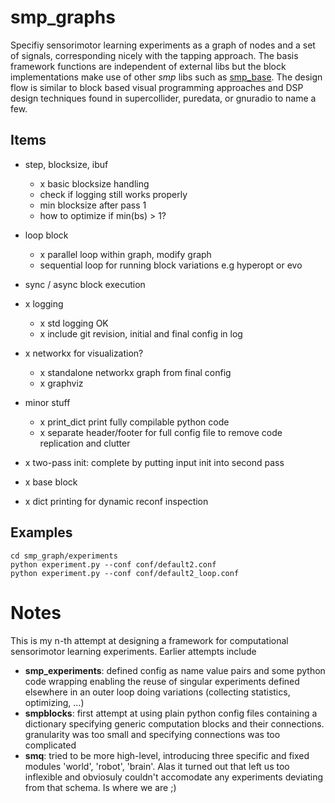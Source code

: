 
#+OPTIONS: ^:nil toc:nil

#+LATEX_HEADER: \usepackage{fullpage}
#+LATEX_HEADER: \usepackage{lmodern}
#+LATEX_HEADER: \renewcommand{\familydefault}{\sfdefault}

* smp_graphs

Specifiy sensorimotor learning experiments as a graph of nodes and a
set of signals, corresponding nicely with the tapping approach. The
basis framework functions are independent of external libs but the
block implementations make use of other /smp/ libs such as
[[https://github.com/x75/smp_base][smp_base]]. The design flow is similar to block based visual programming
approaches and DSP design techniques found in supercollider, puredata,
or gnuradio to name a few.

** Items
 - step, blocksize, ibuf
   - x basic blocksize handling
   - check if logging still works properly
   - min blocksize after pass 1
   - how to optimize if min(bs) > 1?

 - loop block
   - x parallel loop within graph, modify graph
   - sequential loop for running block variations e.g hyperopt or evo

 - sync / async block execution

 - x logging
   - x std logging OK
   - x include git revision, initial and final config in log
 
 - x networkx for visualization?
   - x standalone networkx graph from final config
   - x graphviz

 - minor stuff
   - x print_dict print fully compilable python code
   - x separate header/footer for full config file to remove code replication and clutter

 - x two-pass init: complete by putting input init into second pass

 - x base block

 - x dict printing for dynamic reconf inspection

** Examples

: cd smp_graph/experiments
: python experiment.py --conf conf/default2.conf
: python experiment.py --conf conf/default2_loop.conf

* Notes

This is my n-th attempt at designing a framework for computational
sensorimotor learning experiments. Earlier attempts include
 - *smp_experiments*: defined config as name value pairs and some
   python code wrapping enabling the reuse of singular experiments
   defined elsewhere in an outer loop doing variations (collecting
   statistics, optimizing, ...)
 - *smpblocks*: first attempt at using plain python config files
   containing a dictionary specifying generic computation blocks and
   their connections. granularity was too small and specifying
   connections was too complicated
 - *smq*: tried to be more high-level, introducing three specific and
   fixed modules 'world', 'robot', 'brain'. Alas it turned out that
   left us too inflexible and obviosuly couldn't accomodate any
   experiments deviating from that schema. Is where we are ;)

* smp_graphs legacy notes                                          :noexport:
** v1 stalled

 - x load graph and execute in given order, each node knows which bus line maps onto its inputs

 - x reuse config as block in other config / nested experiments

 - x logging

 - x input mapping: what are inputs / params, how to select from busses
   and map to local variable

 - x input buffering: ring buffer decorator: use np.roll hoping it
   does that internally

 - global config: e.g. fileblock setting its odim, use global config
   inside blocks, dynamic graph structure, change notification. make
   dynamic foo and write back the results into config
   - loop block / dynamic blocks that can change the graph

 - file sources: load data in config or in block?

 - blocksize vs. numsteps
 
 - bus: make bus a structured dict, allowing blocks to have several
   outputs, this make odim obsolete

 - read/write: ros

 - read/write: osc

 - sync vs. async nodes

 - x functional, decorators

 - recurrence, backprop, signal propagation and execution order

 - networkx?
